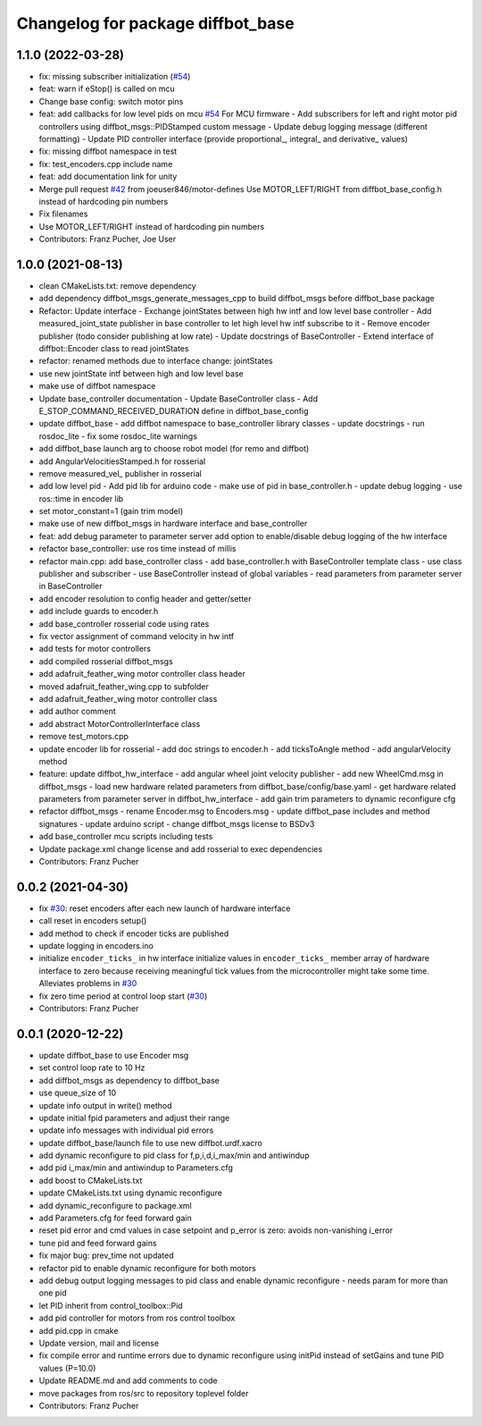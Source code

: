 ^^^^^^^^^^^^^^^^^^^^^^^^^^^^^^^^^^
Changelog for package diffbot_base
^^^^^^^^^^^^^^^^^^^^^^^^^^^^^^^^^^

1.1.0 (2022-03-28)
------------------
* fix: missing subscriber initialization (`#54 <https://github.com/ros-mobile-robots/diffbot/issues/54>`_)
* feat: warn if eStop() is called on mcu
* Change base config: switch motor pins
* feat: add callbacks for low level pids on mcu `#54 <https://github.com/ros-mobile-robots/diffbot/issues/54>`_
  For MCU firmware
  - Add subscribers for left and right motor pid controllers using
  diffbot_msgs::PIDStamped custom message
  - Update debug logging message (different formatting)
  - Update PID controller interface (provide proportional\_, integral\_ and
  derivative\_ values)
* fix: missing diffbot namespace in test
* fix: test_encoders.cpp include name
* feat: add documentation link for unity
* Merge pull request `#42 <https://github.com/ros-mobile-robots/diffbot/issues/42>`_ from joeuser846/motor-defines
  Use MOTOR_LEFT/RIGHT from diffbot_base_config.h instead of hardcoding pin numbers
* Fix filenames
* Use MOTOR_LEFT/RIGHT instead of hardcoding pin numbers
* Contributors: Franz Pucher, Joe User

1.0.0 (2021-08-13)
------------------
* clean CMakeLists.txt: remove dependency
* add dependency diffbot_msgs_generate_messages_cpp to build diffbot_msgs before diffbot_base package
* Refactor: Update interface
  - Exchange jointStates between high hw intf and low level base
  controller
  - Add measured_joint_state publisher in base controller
  to let high level hw intf subscribe to it
  - Remove encoder publisher (todo consider publishing at low rate)
  - Update docstrings of BaseController
  - Extend interface of diffbot::Encoder class to read jointStates
* refactor: renamed methods due to interface change: jointStates
* use new jointState intf between high and low level base
* make use of diffbot namespace
* Update base_controller documentation
  - Update BaseController class
  - Add E_STOP_COMMAND_RECEIVED_DURATION define in diffbot_base_config
* update diffbot_base
  - add diffbot namespace to base_controller library classes
  - update docstrings
  - run rosdoc_lite
  - fix some rosdoc_lite warnings
* add diffbot_base launch arg to choose robot model (for remo and diffbot)
* add AngularVelocitiesStamped.h for rosserial
* remove measured_vel\_ publisher in rosserial
* add low level pid
  - Add pid lib for arduino code
  - make use of pid in base_controller.h
  - update debug logging
  - use ros::time in encoder lib
* set motor_constant=1 (gain trim model)
* make use of new diffbot_msgs in hardware interface and base_controller
* feat: add debug parameter to parameter server
  add option to enable/disable debug logging of the hw interface
* refactor base_controller: use ros time instead of millis
* refactor main.cpp: add base_controller class
  - add base_controller.h with BaseController template class
  - use class publisher and subscriber
  - use BaseController instead of global variables
  - read parameters from parameter server in BaseController
* add encoder resolution to config header and getter/setter
* add include guards to encoder.h
* add base_controller rosserial code using rates
* fix vector assignment of command velocity in hw intf
* add tests for motor controllers
* add compiled rosserial diffbot_msgs
* add adafruit_feather_wing motor controller class header
* moved adafruit_feather_wing.cpp to subfolder
* add adafruit_feather_wing motor controller class
* add author comment
* add abstract MotorControllerInterface class
* remove test_motors.cpp
* update encoder lib for rosserial
  - add doc strings to encoder.h
  - add ticksToAngle method
  - add angularVelocity method
* feature: update diffbot_hw_interface
  - add angular wheel joint velocity publisher
  - add new WheelCmd.msg in diffbot_msgs
  - load new hardware related parameters from
  diffbot_base/config/base.yaml
  - get hardware related parameters from parameter server
  in diffbot_hw_interface
  - add gain trim parameters to dynamic reconfigure cfg
* refactor diffbot_msgs
  - rename Encoder.msg  to Encoders.msg
  - update diffbot_pase includes and method signatures
  - update arduino script
  - change diffbot_msgs license to BSDv3
* add base_controller mcu scripts including tests
* Update package.xml
  change license and add rosserial to exec dependencies
* Contributors: Franz Pucher

0.0.2 (2021-04-30)
------------------
* fix `#30 <https://github.com/fjp/diffbot/issues/30>`_: reset encoders after each new launch of hardware interface
* call reset in encoders setup()
* add method to check if encoder ticks are published
* update logging in encoders.ino
* initialize ``encoder_ticks_`` in hw interface
  initialize values in ``encoder_ticks_`` member array of hardware interface
  to zero because receiving meaningful tick values from the microcontroller
  might take some time. Alleviates problems in `#30 <https://github.com/fjp/diffbot/issues/30>`_
* fix zero time period at control loop start (`#30 <https://github.com/fjp/diffbot/issues/30>`_)
* Contributors: Franz Pucher

0.0.1 (2020-12-22)
------------------
* update diffbot_base to use Encoder msg
* set control loop rate to 10 Hz
* add diffbot_msgs as dependency to diffbot_base
* use queue_size of 10
* update info output in write() method
* update initial fpid parameters and adjust their range
* update info messages with individual pid errors
* update diffbot_base/launch file to use new diffbot.urdf.xacro
* add dynamic reconfigure to pid class for f,p,i,d,i_max/min and antiwindup
* add pid i_max/min and antiwindup to Parameters.cfg
* add boost to CMakeLists.txt
* update CMakeLists.txt using dynamic reconfigure
* add dynamic_reconfigure to package.xml
* add Parameters.cfg for feed forward gain
* reset pid error and cmd values in case setpoint and p_error is zero: avoids non-vanishing i_error
* tune pid and feed forward gains
* fix major bug: prev_time not updated
* refactor pid to enable dynamic reconfigure for both motors
* add debug output logging messages to pid class and enable dynamic reconfigure - needs param for more than one pid
* let PID inherit from control_toolbox::Pid
* add pid controller for motors from ros control toolbox 
* add pid.cpp in cmake
* Update version, mail and license
* fix compile error and runtime errors due to dynamic reconfigure using initPid instead of setGains and tune PID values (P=10.0)
* Update README.md and add comments to code
* move packages from ros/src to repository toplevel folder
* Contributors: Franz Pucher
